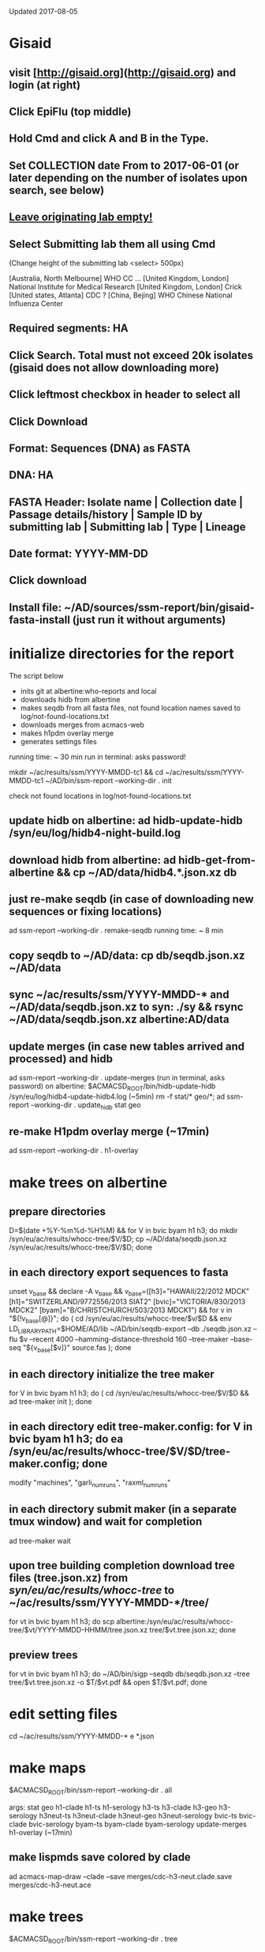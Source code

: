 Updated 2017-08-05

* Gisaid
** visit [http://gisaid.org](http://gisaid.org) and login (at right)
** Click EpiFlu (top middle)
** Hold Cmd and click A and B in the Type.
** Set COLLECTION date From to 2017-06-01 (or later depending on the number of isolates upon search, see below)
** _Leave originating lab empty!_
** Select **Submitting lab** them all using Cmd

    (Change height of the submitting lab <select> 500px)

         [Australia, North Melbourne] WHO CC ...
         [United Kingdom, London] National Institute for Medical Research
         [United Kingdom, London] Crick
         [United states, Atlanta] CDC
         ? [China, Bejing] WHO Chinese National Influenza Center

** Required segments: HA
** Click Search. Total must not exceed 20k isolates (gisaid does not allow downloading more)
** Click leftmost checkbox in header to select all
** Click Download
** Format: Sequences (DNA) as FASTA
** DNA: HA
** FASTA Header: Isolate name |  Collection date | Passage details/history |  Sample ID by submitting lab | Submitting lab | Type |  Lineage
** Date format: YYYY-MM-DD
** Click download
** Install file: ~/AD/sources/ssm-report/bin/gisaid-fasta-install (just run it without arguments)
* initialize directories for the report

The script below
 - inits git at albertine:who-reports and local
 - downloads hidb from albertine
 - makes seqdb from all fasta files, not found location names saved to log/not-found-locations.txt
 - downloads merges from acmacs-web
 - makes h1pdm overlay merge
 - generates settings files
 running time: ~ 30 min
 run in terminal: asks password!

  mkdir ~/ac/results/ssm/YYYY-MMDD-tc1 && cd ~/ac/results/ssm/YYYY-MMDD-tc1
  ~/AD/bin/ssm-report --working-dir . init

 check not found locations in log/not-found-locations.txt

** update hidb on albertine: ad hidb-update-hidb /syn/eu/log/hidb4-night-build.log
** download hidb from albertine: ad hidb-get-from-albertine && cp ~/AD/data/hidb4.*.json.xz db
** just re-make seqdb (in case of downloading new sequences or fixing locations)

  ad ssm-report --working-dir . remake-seqdb
  running time: ~ 8 min

** copy seqdb to ~/AD/data: cp db/seqdb.json.xz ~/AD/data
** sync ~/ac/results/ssm/YYYY-MMDD-* and ~/AD/data/seqdb.json.xz to syn: ./sy && rsync ~/AD/data/seqdb.json.xz albertine:AD/data
** update merges (in case new tables arrived and processed) and hidb
   ad ssm-report --working-dir . update-merges (run in terminal, asks password)
   on albertine: $ACMACSD_ROOT/bin/hidb-update-hidb /syn/eu/log/hidb4-update-hidb4.log (~5min)
   rm -f stat/* geo/*; ad ssm-report --working-dir . update_hidb stat geo
** re-make H1pdm overlay merge (~17min)
   ad ssm-report --working-dir . h1-overlay
* make trees on albertine
** prepare directories

  D=$(date +%Y-%m%d-%H%M) && for V in bvic byam h1 h3; do mkdir /syn/eu/ac/results/whocc-tree/$V/$D; cp ~/AD/data/seqdb.json.xz /syn/eu/ac/results/whocc-tree/$V/$D; done

** in each directory export sequences to fasta

  unset v_base && declare -A v_base && v_base=([h3]="HAWAII/22/2012 MDCK" [h1]="SWITZERLAND/9772556/2013 SIAT2" [bvic]="VICTORIA/830/2013 MDCK2" [byam]="B/CHRISTCHURCH/503/2013 MDCK1") && for v in "${!v_base[@]}"; do ( cd /syn/eu/ac/results/whocc-tree/$v/$D && env LD_LIBRARY_PATH=$HOME/AD/lib ~/AD/bin/seqdb-export --db ./seqdb.json.xz --flu $v --recent 4000 --hamming-distance-threshold 160 --tree-maker --base-seq "${v_base[$v]}" source.fas ); done

** in each directory initialize the tree maker

  for V in bvic byam h1 h3; do ( cd /syn/eu/ac/results/whocc-tree/$V/$D && ad tree-maker init ); done

** in each directory edit tree-maker.config: for V in bvic byam h1 h3; do ea /syn/eu/ac/results/whocc-tree/$V/$D/tree-maker.config; done

  modify "machines", "garli_num_runs", "raxml_num_runs"

** in each directory submit maker (in a separate tmux window) and wait for completion

  ad tree-maker wait

  # env LD_LIBRARY_PATH=$HOME/AD/lib ~/AD/bin/tree-maker wait

** upon tree building completion download tree files (tree.json.xz) from /syn/eu/ac/results/whocc-tree/ to ~/ac/results/ssm/YYYY-MMDD-*/tree/

  for vt in bvic byam h1 h3; do scp albertine:/syn/eu/ac/results/whocc-tree/$vt/YYYY-MMDD-HHMM/tree.json.xz tree/$vt.tree.json.xz; done

** preview trees

  for vt in bvic byam h1 h3; do ~/AD/bin/sigp --seqdb db/seqdb.json.xz --tree tree/$vt.tree.json.xz -o $T/$vt.pdf && open $T/$vt.pdf; done

* edit setting files

  cd ~/ac/results/ssm/YYYY-MMDD-*
  e *.json

* make maps

  $ACMACSD_ROOT/bin/ssm-report --working-dir . all

  args: stat geo
        h1-clade h1-ts h1-serology
        h3-ts h3-clade h3-geo h3-serology
        h3neut-ts h3neut-clade h3neut-geo h3neut-serology
        bvic-ts bvic-clade bvic-serology
        byam-ts byam-clade byam-serology
        update-merges
        h1-overlay (~17min)

** make lispmds save colored by clade

    ad acmacs-map-draw --clade --save merges/cdc-h3-neut.clade.save merges/cdc-h3-neut.ace

* make trees

  $ACMACSD_ROOT/bin/ssm-report --working-dir . tree

  Upon making initial trees, edit settings in tree/

  If not all trees are ready, it's possible to make individual trees

  $ACMACSD_ROOT/bin/ssm-report --working-dir . bvic-tree

* make report

  $ACMACSD_ROOT/bin/ssm-report --working-dir . report

* make signature pages

  ad ssm-report --working-dir . sp
  ad ssm-report --working-dir . sp-h3-cdc
  ad ssm-report --working-dir . sp-h3neut-cdc

* make addendum with the signature pages

  $ACMACSD_ROOT/bin/ssm-report --working-dir . addendum
